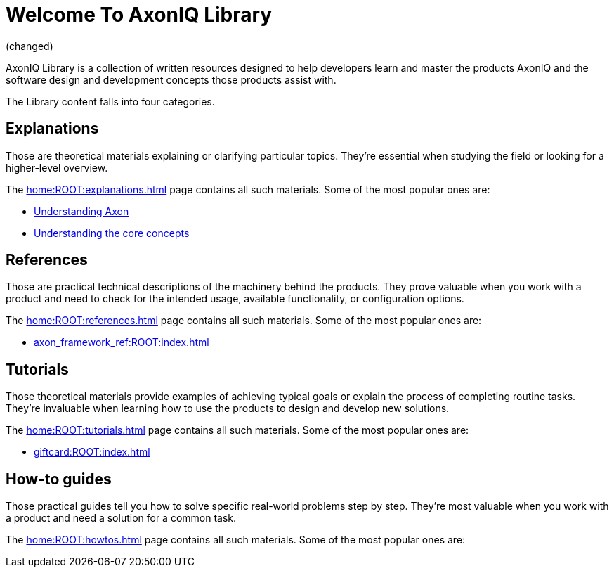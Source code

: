 = Welcome To AxonIQ Library

(changed)

AxonIQ Library is a collection of written resources designed to help developers learn and master the products AxonIQ and the software design and development concepts those products assist with.

The Library content falls into four categories.

== Explanations

Those are theoretical materials explaining or clarifying particular topics. They're essential when studying the field or looking for a higher-level overview.

The xref:home:ROOT:explanations.adoc[] page contains all such materials. Some of the most popular ones are:

* xref:understanding-axon:ROOT:index.adoc[Understanding Axon]
* xref:concepts:ROOT:index.adoc[Understanding the core concepts]

== References

Those are practical technical descriptions of the machinery behind the products. They prove valuable when you work with a product and need to check for the intended usage, available functionality, or configuration options.

The xref:home:ROOT:references.adoc[] page contains all such materials. Some of the most popular ones are:

* xref:axon_framework_ref:ROOT:index.adoc[]
// * xref:axon_server_ref:ROOT:index.adoc[]
// * xref:axoniq_cloud_ref:ROOT:index.adoc[]

== Tutorials

Those theoretical materials provide examples of achieving typical goals or explain the process of completing routine tasks. They're invaluable when learning how to use the products to design and develop new solutions.

The xref:home:ROOT:tutorials.adoc[] page contains all such materials. Some of the most popular ones are:

* xref:giftcard:ROOT:index.adoc[]
// * xref:af_customization:ROOT:index.adoc[Customizing Axon Framework]
// * xref:as_admin:ROOT:index.adoc[Axon Server Administration]

== How-to guides

Those practical guides tell you how to solve specific real-world problems step by step. They're most valuable when you work with a product and need a solution for a common task.

The xref:home:ROOT:howtos.adoc[] page contains all such materials. Some of the most popular ones are:

// * xref:ac_howtos:ROOT:index.adoc[AxonIQ Cloud Console How-to Guides]

